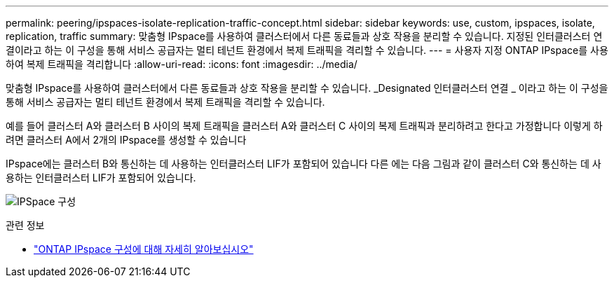 ---
permalink: peering/ipspaces-isolate-replication-traffic-concept.html 
sidebar: sidebar 
keywords: use, custom, ipspaces, isolate, replication, traffic 
summary: 맞춤형 IPspace를 사용하여 클러스터에서 다른 동료들과 상호 작용을 분리할 수 있습니다. 지정된 인터클러스터 연결이라고 하는 이 구성을 통해 서비스 공급자는 멀티 테넌트 환경에서 복제 트래픽을 격리할 수 있습니다. 
---
= 사용자 지정 ONTAP IPspace를 사용하여 복제 트래픽을 격리합니다
:allow-uri-read: 
:icons: font
:imagesdir: ../media/


[role="lead"]
맞춤형 IPspace를 사용하여 클러스터에서 다른 동료들과 상호 작용을 분리할 수 있습니다. _Designated 인터클러스터 연결 _ 이라고 하는 이 구성을 통해 서비스 공급자는 멀티 테넌트 환경에서 복제 트래픽을 격리할 수 있습니다.

예를 들어 클러스터 A와 클러스터 B 사이의 복제 트래픽을 클러스터 A와 클러스터 C 사이의 복제 트래픽과 분리하려고 한다고 가정합니다 이렇게 하려면 클러스터 A에서 2개의 IPspace를 생성할 수 있습니다

IPspace에는 클러스터 B와 통신하는 데 사용하는 인터클러스터 LIF가 포함되어 있습니다 다른 에는 다음 그림과 같이 클러스터 C와 통신하는 데 사용하는 인터클러스터 LIF가 포함되어 있습니다.

image:non-default-ipspace.gif["IPSpace 구성"]

.관련 정보
* link:../networking/configure_ipspaces_cluster_administrators_only_overview.html["ONTAP IPspace 구성에 대해 자세히 알아보십시오"]

